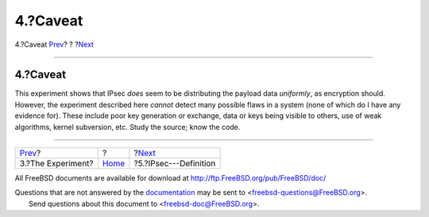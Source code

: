 =========
4.?Caveat
=========

.. raw:: html

   <div class="navheader">

4.?Caveat
`Prev <experiment.html>`__?
?
?\ `Next <IPsec.html>`__

--------------

.. raw:: html

   </div>

.. raw:: html

   <div class="sect1">

.. raw:: html

   <div class="titlepage" xmlns="">

.. raw:: html

   <div>

.. raw:: html

   <div>

4.?Caveat
---------

.. raw:: html

   </div>

.. raw:: html

   </div>

.. raw:: html

   </div>

This experiment shows that IPsec *does* seem to be distributing the
payload data *uniformly*, as encryption should. However, the experiment
described here *cannot* detect many possible flaws in a system (none of
which do I have any evidence for). These include poor key generation or
exchange, data or keys being visible to others, use of weak algorithms,
kernel subversion, etc. Study the source; know the code.

.. raw:: html

   </div>

.. raw:: html

   <div class="navfooter">

--------------

+-------------------------------+-------------------------+----------------------------+
| `Prev <experiment.html>`__?   | ?                       | ?\ `Next <IPsec.html>`__   |
+-------------------------------+-------------------------+----------------------------+
| 3.?The Experiment?            | `Home <index.html>`__   | ?5.?IPsec---Definition     |
+-------------------------------+-------------------------+----------------------------+

.. raw:: html

   </div>

All FreeBSD documents are available for download at
http://ftp.FreeBSD.org/pub/FreeBSD/doc/

| Questions that are not answered by the
  `documentation <http://www.FreeBSD.org/docs.html>`__ may be sent to
  <freebsd-questions@FreeBSD.org\ >.
|  Send questions about this document to <freebsd-doc@FreeBSD.org\ >.
